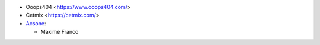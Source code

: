 * Ooops404 <https://www.ooops404.com/>
* Cetmix <https://cetmix.com/>
* `Acsone <https://www.acsone.eu/>`_:

  * Maxime Franco
